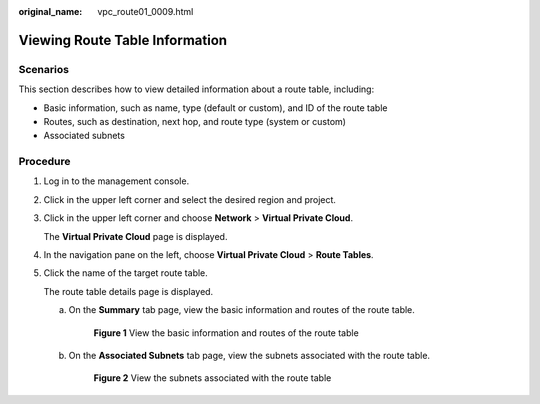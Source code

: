 :original_name: vpc_route01_0009.html

.. _vpc_route01_0009:

Viewing Route Table Information
===============================

Scenarios
---------

This section describes how to view detailed information about a route table, including:

-  Basic information, such as name, type (default or custom), and ID of the route table
-  Routes, such as destination, next hop, and route type (system or custom)
-  Associated subnets

Procedure
---------

#. Log in to the management console.

2. Click |image1| in the upper left corner and select the desired region and project.

3. Click |image2| in the upper left corner and choose **Network** > **Virtual Private Cloud**.

   The **Virtual Private Cloud** page is displayed.

4. In the navigation pane on the left, choose **Virtual Private Cloud** > **Route Tables**.

5. Click the name of the target route table.

   The route table details page is displayed.

   a. On the **Summary** tab page, view the basic information and routes of the route table.


      .. figure:: /_static/images/en-us_image_0000001866063864.png
         :alt: **Figure 1** View the basic information and routes of the route table

         **Figure 1** View the basic information and routes of the route table

   b. On the **Associated Subnets** tab page, view the subnets associated with the route table.


      .. figure:: /_static/images/en-us_image_0000001911853289.png
         :alt: **Figure 2** View the subnets associated with the route table

         **Figure 2** View the subnets associated with the route table

.. |image1| image:: /_static/images/en-us_image_0000001818982734.png
.. |image2| image:: /_static/images/en-us_image_0000001865582825.png
